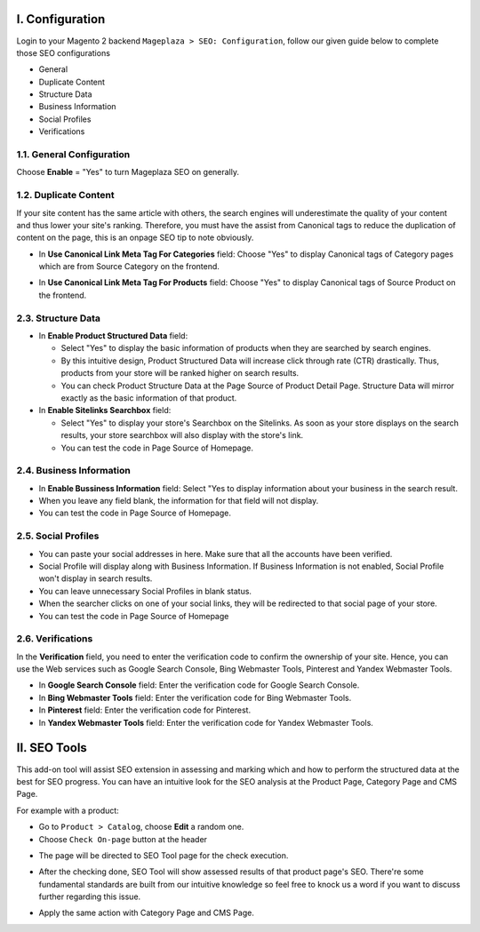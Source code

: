 I. Configuration 
******
Login to your Magento 2 backend ``Mageplaza > SEO: Configuration``, follow our given guide below to complete those SEO configurations

* General
* Duplicate Content
* Structure Data
* Business Information
* Social Profiles
* Verifications

1.1. General Configuration
-----

Choose **Enable** = "Yes" to turn Mageplaza SEO on generally.

.. image:: https://i.imgur.com/lKwEQTy.png

1.2. Duplicate Content
-----
If your site content has the same article with others, the search engines will underestimate the quality of your content and thus lower your site's ranking. Therefore, you must have the assist from Canonical tags to reduce the duplication of content on the page, this is an onpage SEO tip to note obviously.

.. image:: https://i.imgur.com/KH3mlP6.png

* In **Use Canonical Link Meta Tag For Categories** field: Choose "Yes" to display Canonical tags of Category pages which are from Source Category on the frontend.

.. image:: https://i.imgur.com/J9NZ3O3.png

* In **Use Canonical Link Meta Tag For Products** field: Choose "Yes" to display Canonical tags of Source Product on the frontend.

.. image:: https://i.imgur.com/5fqHgqY.png

2.3. Structure Data
-----

.. image:: https://i.imgur.com/5kNGITM.png

* In **Enable Product Structured Data** field:
  
  * Select "Yes" to display the basic information of products when they are searched by search engines.
  * By this intuitive design, Product Structured Data will increase click through rate (CTR) drastically. Thus, products from your store will be ranked higher on search results.
  * You can check Product Structure Data at the Page Source of Product Detail Page. Structure Data will mirror exactly as the basic information of that product.

* In **Enable Sitelinks Searchbox** field:
  
  * Select "Yes" to display your store's Searchbox on the Sitelinks. As soon as your store displays on the search results, your store searchbox will also display with the store's link.
  * You can test the code in Page Source of Homepage.

2.4. Business Information
-----

.. image:: https://i.imgur.com/pLWFVE5.png

* In **Enable Bussiness Information** field: Select "Yes to display information about your business in the search result.
* When you leave any field blank, the information for that field will not display.
* You can test the code in Page Source of Homepage.

2.5. Social Profiles 
-----

.. image:: https://i.imgur.com/35Y5jdw.png

* You can paste your social addresses in here. Make sure that all the accounts have been verified.
* Social Profile will display along with Business Information. If Business Information is not enabled, Social Profile won't display in search results.
* You can leave unnecessary Social Profiles in blank status. 
* When the searcher clicks on one of your social links, they will be redirected to that social page of your store.
* You can test the code in Page Source of Homepage

2.6. Verifications
-----

In the **Verification** field, you need to enter the verification code to confirm the ownership of your site. Hence, you can use the Web services such as Google Search Console, Bing Webmaster Tools, Pinterest and Yandex Webmaster Tools.

.. image:: https://i.imgur.com/DNu7Rba.png

* In **Google Search Console** field: Enter the verification code for Google Search Console.
* In **Bing Webmaster Tools** field: Enter the verification code for Bing Webmaster Tools.
* In **Pinterest** field: Enter the verification code for Pinterest.
* In **Yandex Webmaster Tools** field: Enter the verification code for Yandex Webmaster Tools.

II. SEO Tools 
******
This add-on tool will assist SEO extension in assessing and marking which and how to perform the structured data at the best for SEO progress. You can have an intuitive look for the SEO analysis at the Product Page, Category Page and CMS Page.

For example with a product:

* Go to ``Product > Catalog``, choose **Edit** a random one.
* Choose ``Check On-page`` button at the header

.. image:: https://i.imgur.com/KMgxwbE.png

* The page will be directed to SEO Tool page for the check execution.

.. image:: https://i.imgur.com/3ZhKADM.png

* After the checking done, SEO Tool will show assessed results of that product page's SEO. There're some fundamental standards are built from our intuitive knowledge so feel free to knock us a word if you want to discuss further regarding this issue.

.. image:: https://i.imgur.com/q360k9W.png

* Apply the same action with Category Page and CMS Page.

